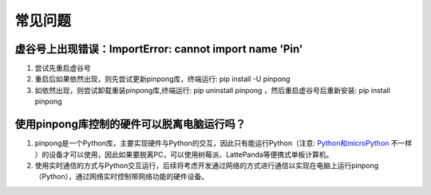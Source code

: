 ========
常见问题
========

虚谷号上出现错误：ImportError: cannot import name 'Pin'
-----------------------------------------------------------------

#. 尝试先重启虚谷号
#. 重启后如果依然出现，则先尝试更新pinpong库，终端运行: pip install -U pinpong
#. 如依然出现，则尝试卸载重装pinpong库,终端运行: pip uninstall pinpong  ，然后重启虚谷号后重新安装: pip install pinpong


使用pinpong库控制的硬件可以脱离电脑运行吗？
-----------------------------------------------------------------

#. pinpong是一个Python库，主要实现硬件与Python的交互，因此只有能运行Python（注意: Python和microPython_ 不一样 ）的设备才可以使用，因此如果要脱离PC，可以使用树莓派、LattePanda等便携式单板计算机。
#. 使用实时通信的方式与Python交互运行，后续将考虑开发通过网络的方式进行通信以实现在电脑上运行pinpong（Python），通过网络实时控制带网络功能的硬件设备。

..  _Python和microPython: https://www.baidu.com/s?ie=UTF-8&wd=micropython%E5%92%8Cpython


